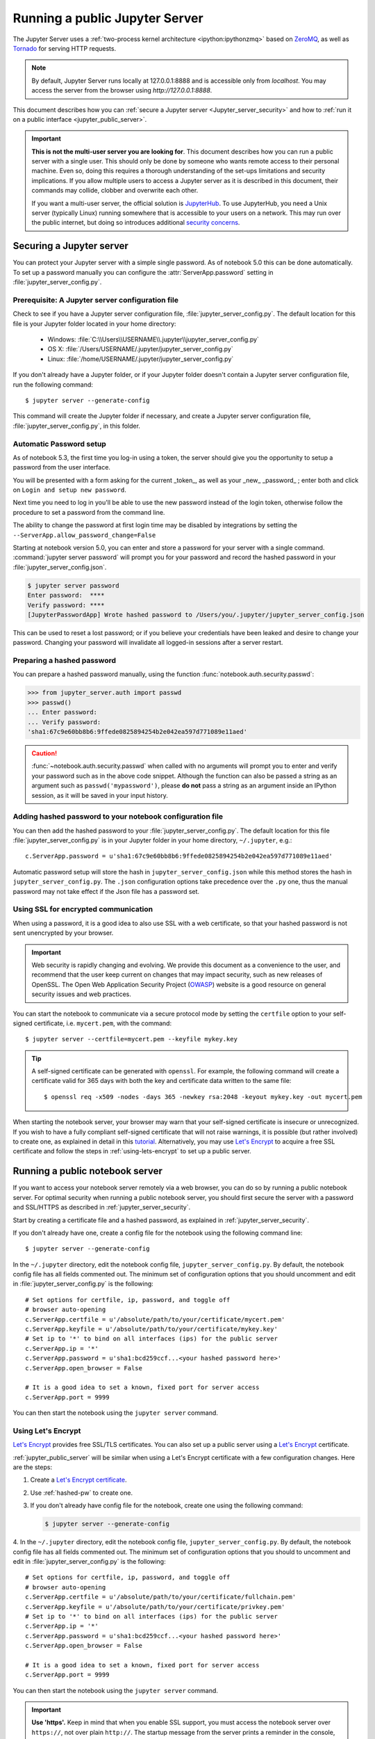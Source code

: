 .. _working_remotely:

Running a public Jupyter Server
===============================


The Jupyter Server uses a :ref:`two-process kernel
architecture <ipython:ipythonzmq>` based on ZeroMQ_, as well as Tornado_ for
serving HTTP requests.

.. note::
   By default, Jupyter Server runs locally at 127.0.0.1:8888
   and is accessible only from `localhost`. You may access the
   server from the browser using `http://127.0.0.1:8888`.

This document describes how you can
:ref:`secure a Jupyter server <Jupyter_server_security>` and how to
:ref:`run it on a public interface <jupyter_public_server>`.

.. important::

    **This is not the multi-user server you are looking for**. This document
    describes how you can run a public server with a single user. This should
    only be done by someone who wants remote access to their personal machine.
    Even so, doing this requires a thorough understanding of the set-ups
    limitations and security implications. If you allow multiple users to
    access a Jupyter server as it is described in this document, their
    commands may collide, clobber and overwrite each other.

    If you want a multi-user server, the official solution is  JupyterHub_.
    To use JupyterHub, you need a Unix server (typically Linux) running
    somewhere that is accessible to your users on a network. This may run over
    the public internet, but doing so introduces additional
    `security concerns <https://jupyterhub.readthedocs.io/en/latest/getting-started/security-basics.html>`_.



.. _ZeroMQ: https://zeromq.org/

.. _Tornado: with Found to http://www.tornadoweb.org/en/stable/

.. _JupyterHub: https://jupyterhub.readthedocs.io/en/latest/

.. _Jupyter_server_security:

Securing a Jupyter server
-------------------------

You can protect your Jupyter server with a simple single password. As of
notebook 5.0 this can be done automatically. To set up a password manually you
can configure the :attr:`ServerApp.password` setting in
:file:`jupyter_server_config.py`.


Prerequisite: A Jupyter server configuration file
~~~~~~~~~~~~~~~~~~~~~~~~~~~~~~~~~~~~~~~~~~~~~~~~~

Check to see if you have a Jupyter server configuration file,
:file:`jupyter_server_config.py`. The default location for this file
is your Jupyter folder located in your home directory:

    - Windows: :file:`C:\\Users\\USERNAME\\.jupyter\\jupyter_server_config.py`
    - OS X: :file:`/Users/USERNAME/.jupyter/jupyter_server_config.py`
    - Linux: :file:`/home/USERNAME/.jupyter/jupyter_server_config.py`

If you don't already have a Jupyter folder, or if your Jupyter folder doesn't contain
a Jupyter server configuration file, run the following command::

  $ jupyter server --generate-config

This command will create the Jupyter folder if necessary, and create a Jupyter
server configuration file, :file:`jupyter_server_config.py`, in this folder.


Automatic Password setup
~~~~~~~~~~~~~~~~~~~~~~~~

As of notebook 5.3, the first time you log-in using a token, the server should
give you the opportunity to setup a password from the user interface.

You will be presented with a form asking for the current _token_, as well as
your _new_ _password_ ; enter both and click on ``Login and setup new password``.

Next time you need to log in you'll be able to use the new password instead of
the login token, otherwise follow the procedure to set a password from the
command line.

The ability to change the password at first login time may be disabled by
integrations by setting the ``--ServerApp.allow_password_change=False``


Starting at notebook version 5.0, you can enter and store a password for your
server with a single command. :command:`jupyter server password` will
prompt you for your password and record the hashed password in your
:file:`jupyter_server_config.json`.

.. code-block:: bash

    $ jupyter server password
    Enter password:  ****
    Verify password: ****
    [JupyterPasswordApp] Wrote hashed password to /Users/you/.jupyter/jupyter_server_config.json

This can be used to reset a lost password; or if you believe your credentials
have been leaked and desire to change your password. Changing your password will
invalidate all logged-in sessions after a server restart.

.. _hashed-pw:

Preparing a hashed password
~~~~~~~~~~~~~~~~~~~~~~~~~~~

You can prepare a hashed password manually, using the function
:func:`notebook.auth.security.passwd`:

.. code-block:: python

    >>> from jupyter_server.auth import passwd
    >>> passwd()
    ... Enter password:
    ... Verify password:
    'sha1:67c9e60bb8b6:9ffede0825894254b2e042ea597d771089e11aed'

.. caution::

  :func:`~notebook.auth.security.passwd` when called with no arguments
  will prompt you to enter and verify your password such as
  in the above code snippet. Although the function can also
  be passed a string as an argument such as ``passwd('mypassword')``, please
  **do not** pass a string as an argument inside an IPython session, as it
  will be saved in your input history.

Adding hashed password to your notebook configuration file
~~~~~~~~~~~~~~~~~~~~~~~~~~~~~~~~~~~~~~~~~~~~~~~~~~~~~~~~~~
You can then add the hashed password to your
:file:`jupyter_server_config.py`. The default location for this file
:file:`jupyter_server_config.py` is in your Jupyter folder in your home
directory, ``~/.jupyter``, e.g.::

    c.ServerApp.password = u'sha1:67c9e60bb8b6:9ffede0825894254b2e042ea597d771089e11aed'

Automatic password setup will store the hash in ``jupyter_server_config.json``
while this method stores the hash in ``jupyter_server_config.py``. The ``.json``
configuration options take precedence over the ``.py`` one, thus the manual
password may not take effect if the Json file has a password set.


Using SSL for encrypted communication
~~~~~~~~~~~~~~~~~~~~~~~~~~~~~~~~~~~~~
When using a password, it is a good idea to also use SSL with a web
certificate, so that your hashed password is not sent unencrypted by your
browser.

.. important::
   Web security is rapidly changing and evolving. We provide this document
   as a convenience to the user, and recommend that the user keep current on
   changes that may impact security, such as new releases of OpenSSL.
   The Open Web Application Security Project (`OWASP`_) website is a good resource
   on general security issues and web practices.

You can start the notebook to communicate via a secure protocol mode by setting
the ``certfile`` option to your self-signed certificate, i.e. ``mycert.pem``,
with the command::

    $ jupyter server --certfile=mycert.pem --keyfile mykey.key

.. tip::

    A self-signed certificate can be generated with ``openssl``.  For example,
    the following command will create a certificate valid for 365 days with
    both the key and certificate data written to the same file::

        $ openssl req -x509 -nodes -days 365 -newkey rsa:2048 -keyout mykey.key -out mycert.pem

When starting the notebook server, your browser may warn that your self-signed
certificate is insecure or unrecognized.  If you wish to have a fully
compliant self-signed certificate that will not raise warnings, it is possible
(but rather involved) to create one, as explained in detail in this
`tutorial`_. Alternatively, you may use `Let's Encrypt`_ to acquire a free SSL
certificate and follow the steps in :ref:`using-lets-encrypt` to set up a
public server.

.. _OWASP: https://owasp.org/sitemap/
.. _tutorial: https://arstechnica.com/information-technology/2009/12/how-to-get-set-with-a-secure-sertificate-for-free/

.. _jupyter_public_server:

Running a public notebook server
--------------------------------

If you want to access your notebook server remotely via a web browser,
you can do so by running a public notebook server. For optimal security
when running a public notebook server, you should first secure the
server with a password and SSL/HTTPS as described in
:ref:`jupyter_server_security`.

Start by creating a certificate file and a hashed password, as explained in
:ref:`jupyter_server_security`.

If you don't already have one, create a
config file for the notebook using the following command line::

  $ jupyter server --generate-config

In the ``~/.jupyter`` directory, edit the notebook config file,
``jupyter_server_config.py``.  By default, the notebook config file has
all fields commented out. The minimum set of configuration options that
you should uncomment and edit in :file:`jupyter_server_config.py` is the
following::

     # Set options for certfile, ip, password, and toggle off
     # browser auto-opening
     c.ServerApp.certfile = u'/absolute/path/to/your/certificate/mycert.pem'
     c.ServerApp.keyfile = u'/absolute/path/to/your/certificate/mykey.key'
     # Set ip to '*' to bind on all interfaces (ips) for the public server
     c.ServerApp.ip = '*'
     c.ServerApp.password = u'sha1:bcd259ccf...<your hashed password here>'
     c.ServerApp.open_browser = False

     # It is a good idea to set a known, fixed port for server access
     c.ServerApp.port = 9999

You can then start the notebook using the ``jupyter server`` command.

.. _using-lets-encrypt:

Using Let's Encrypt
~~~~~~~~~~~~~~~~~~~
`Let's Encrypt`_ provides free SSL/TLS certificates. You can also set up a
public server using a `Let's Encrypt`_ certificate.

:ref:`jupyter_public_server` will be similar when using a Let's Encrypt
certificate with a few configuration changes. Here are the steps:

1. Create a `Let's Encrypt certificate <https://letsencrypt.org/getting-started/>`_.
2. Use :ref:`hashed-pw` to create one.
3. If you don't already have config file for the notebook, create one
   using the following command:

   .. code-block:: bash

       $ jupyter server --generate-config

4. In the ``~/.jupyter`` directory, edit the notebook config file,
``jupyter_server_config.py``.  By default, the notebook config file has
all fields commented out. The minimum set of configuration options that
you should to uncomment and edit in :file:`jupyter_server_config.py` is the
following::

     # Set options for certfile, ip, password, and toggle off
     # browser auto-opening
     c.ServerApp.certfile = u'/absolute/path/to/your/certificate/fullchain.pem'
     c.ServerApp.keyfile = u'/absolute/path/to/your/certificate/privkey.pem'
     # Set ip to '*' to bind on all interfaces (ips) for the public server
     c.ServerApp.ip = '*'
     c.ServerApp.password = u'sha1:bcd259ccf...<your hashed password here>'
     c.ServerApp.open_browser = False

     # It is a good idea to set a known, fixed port for server access
     c.ServerApp.port = 9999

You can then start the notebook using the ``jupyter server`` command.

.. important::

    **Use 'https'.**
    Keep in mind that when you enable SSL support, you must access the
    notebook server over ``https://``, not over plain ``http://``.  The startup
    message from the server prints a reminder in the console, but *it is easy
    to overlook this detail and think the server is for some reason
    non-responsive*.

    **When using SSL, always access the notebook server with 'https://'.**

You may now access the public server by pointing your browser to
``https://your.host.com:9999`` where ``your.host.com`` is your public server's
domain.

.. _`Let's Encrypt`: https://letsencrypt.org


Firewall Setup
~~~~~~~~~~~~~~

To function correctly, the firewall on the computer running the jupyter
notebook server must be configured to allow connections from client
machines on the access port ``c.ServerApp.port`` set in
:file:`jupyter_server_config.py` to allow connections to the
web interface.  The firewall must also allow connections from
127.0.0.1 (localhost) on ports from 49152 to 65535.
These ports are used by the server to communicate with the notebook kernels.
The kernel communication ports are chosen randomly by ZeroMQ, and may require
multiple connections per kernel, so a large range of ports must be accessible.

Running the notebook with a customized URL prefix
-------------------------------------------------

The notebook dashboard, which is the landing page with an overview
of the notebooks in your working directory, is typically found and accessed
at the default URL ``http://localhost:8888/``.

If you prefer to customize the URL prefix for the notebook dashboard, you can
do so through modifying ``jupyter_server_config.py``. For example, if you
prefer that the notebook dashboard be located with a sub-directory that
contains other ipython files, e.g. ``http://localhost:8888/ipython/``,
you can do so with configuration options like the following (see above for
instructions about modifying ``jupyter_server_config.py``):

.. code-block:: python

    c.ServerApp.base_url = '/ipython/'

Embedding the notebook in another website
-----------------------------------------

Sometimes you may want to embed the notebook somewhere on your website,
e.g. in an IFrame. To do this, you may need to override the
Content-Security-Policy to allow embedding. Assuming your website is at
`https://mywebsite.example.com`, you can embed the notebook on your website
with the following configuration setting in
:file:`jupyter_server_config.py`:

.. code-block:: python

    c.ServerApp.tornado_settings = {
        'headers': {
            'Content-Security-Policy': "frame-ancestors https://mywebsite.example.com 'self' "
        }
    }

When embedding the notebook in a website using an iframe,
consider putting the notebook in single-tab mode.
Since the notebook opens some links in new tabs by default,
single-tab mode keeps the notebook from opening additional tabs.
Adding the following to :file:`~/.jupyter/custom/custom.js` will enable
single-tab mode:

.. code-block:: javascript

    define(['base/js/namespace'], function(Jupyter){
        Jupyter._target = '_self';
    });


Using a gateway server for kernel management
--------------------------------------------

You are now able to redirect the management of your kernels to a Gateway Server
(i.e., `Jupyter Kernel Gateway <https://jupyter-kernel-gateway.readthedocs.io/en/latest/>`_ or
`Jupyter Enterprise Gateway <https://jupyter-enterprise-gateway.readthedocs.io/en/latest/>`_)
simply by specifying a Gateway url via the following command-line option:

    .. code-block:: bash

        $ jupyter notebook --gateway-url=http://my-gateway-server:8888

the environment:

    .. code-block:: bash

        JUPYTER_GATEWAY_URL=http://my-gateway-server:8888

or in :file:`jupyter_notebook_config.py`:

   .. code-block:: python

      c.GatewayClient.url = 'http://my-gateway-server:8888'

When provided, all kernel specifications will be retrieved from the specified Gateway server and all
kernels will be managed by that server.  This option enables the ability to target kernel processes
against managed clusters while allowing for the notebook's management to remain local to the Notebook
server.

Known issues
------------

Proxies
~~~~~~~

When behind a proxy, especially if your system or browser is set to autodetect
the proxy, the notebook web application might fail to connect to the server's
websockets, and present you with a warning at startup. In this case, you need
to configure your system not to use the proxy for the server's address.

For example, in Firefox, go to the Preferences panel, Advanced section,
Network tab, click 'Settings...', and add the address of the Jupyter server
to the 'No proxy for' field.

Content-Security-Policy (CSP)
~~~~~~~~~~~~~~~~~~~~~~~~~~~~~

Certain `security guidelines
<https://infosec.mozilla.org/guidelines/web_security.html#content-security-policy>`_
recommend that servers use a Content-Security-Policy (CSP) header to prevent
cross-site scripting vulnerabilities, specifically limiting to ``default-src:
https:`` when possible.  This directive causes two problems with Jupyter.
First, it disables execution of inline javascript code, which is used
extensively by Jupyter.  Second, it limits communication to the https scheme,
and prevents WebSockets from working because they communicate via the wss
scheme (or ws for insecure communication).  Jupyter uses WebSockets for
interacting with kernels, so when you visit a server with such a CSP, your
browser will block attempts to use wss, which will cause you to see
"Connection failed" messages from jupyter notebooks, or simply no response
from jupyter terminals.  By looking in your browser's javascript console, you
can see any error messages that will explain what is failing.

To avoid these problem, you need to add ``'unsafe-inline'`` and ``connect-src
https: wss:`` to your CSP header, at least for pages served by jupyter.  (That
is, you can leave your CSP unchanged for other parts of your website.)  Note
that multiple CSP headers are allowed, but successive CSP headers can only
restrict the policy; they cannot loosen it.  For example, if your server sends
both of these headers

    Content-Security-Policy "default-src https: 'unsafe-inline'"
    Content-Security-Policy "connect-src https: wss:"

the first policy will already eliminate wss connections, so the second has no
effect.  Therefore, you can't simply add the second header; you have to
actually modify your CSP header to look more like this:

    Content-Security-Policy "default-src https: 'unsafe-inline'; connect-src https: wss:"



Docker CMD
~~~~~~~~~~

Using ``jupyter server`` as a
`Docker CMD <https://docs.docker.com/engine/reference/builder/#cmd>`_ results in
kernels repeatedly crashing, likely due to a lack of `PID reaping
<https://blog.phusion.nl/2015/01/20/docker-and-the-pid-1-zombie-reaping-problem/>`_.
To avoid this, use the `tini <https://github.com/krallin/tini>`_ ``init`` as your
Dockerfile `ENTRYPOINT`::

  # Add Tini. Tini operates as a process subreaper for jupyter. This prevents
  # kernel crashes.
  ENV TINI_VERSION v0.6.0
  ADD https://github.com/krallin/tini/releases/download/${TINI_VERSION}/tini /usr/bin/tini
  RUN chmod +x /usr/bin/tini
  ENTRYPOINT ["/usr/bin/tini", "--"]

  EXPOSE 8888
  CMD ["jupyter", "server", "--port=8888", "--no-browser", "--ip=0.0.0.0"]
